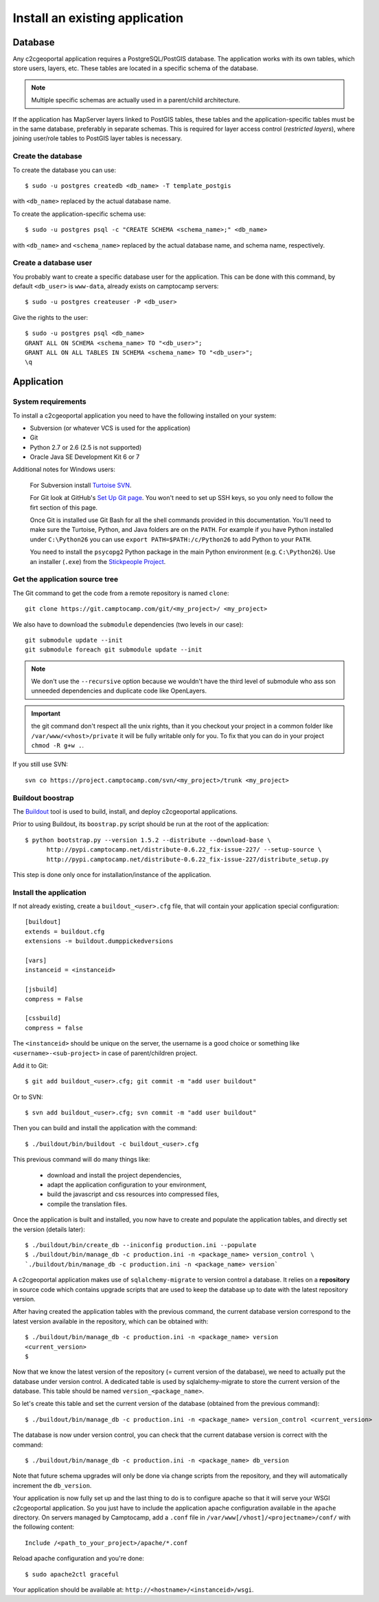 .. _integrator_install_application:

Install an existing application
===============================

Database
--------

Any c2cgeoportal application requires a PostgreSQL/PostGIS database. The
application works with its own tables, which store users, layers, etc. These
tables are located in a specific schema of the database.

.. note::

    Multiple specific schemas are actually used in a parent/child architecture.

If the application has MapServer layers linked to PostGIS tables, these tables
and the application-specific tables must be in the same database, preferably in
separate schemas. This is required for layer access control (*restricted
layers*), where joining user/role tables to PostGIS layer tables is necessary.

Create the database
~~~~~~~~~~~~~~~~~~~

To create the database you can use::

    $ sudo -u postgres createdb <db_name> -T template_postgis

with ``<db_name>`` replaced by the actual database name.

To create the application-specific schema use::

    $ sudo -u postgres psql -c "CREATE SCHEMA <schema_name>;" <db_name>

with ``<db_name>`` and ``<schema_name>`` replaced by the actual database name,
and schema name, respectively.

Create a database user
~~~~~~~~~~~~~~~~~~~~~~

You probably want to create a specific database user for the application. This
can be done with this command, by default ``<db_user>`` is ``www-data``, 
already exists on camptocamp servers::

    $ sudo -u postgres createuser -P <db_user>

Give the rights to the user::

    $ sudo -u postgres psql <db_name>
    GRANT ALL ON SCHEMA <schema_name> TO "<db_user>";
    GRANT ALL ON ALL TABLES IN SCHEMA <schema_name> TO "<db_user>";
    \q 

Application
-----------

System requirements
~~~~~~~~~~~~~~~~~~~

To install a c2cgeoportal application you need to have the following installed
on your system:

* Subversion (or whatever VCS is used for the application)
* Git
* Python 2.7 or 2.6 (2.5 is not supported)
* Oracle Java SE Development Kit 6 or 7

Additional notes for Windows users:

    For Subversion install `Turtoise SVN <http://turtoisesvn.net>`_.

    For Git look at GitHub's `Set Up Git page
    <http://help.github.com/win-set-up-git/>`_. You won't need to set up SSH
    keys, so you only need to follow the firt section of this page.

    Once Git is installed use Git Bash for all the shell commands provided in
    this documentation. You'll need to make sure the Turtoise, Python, and Java
    folders are on the ``PATH``. For example if you have Python installed under
    ``C:\Python26`` you can use ``export PATH=$PATH:/c/Python26`` to add Python
    to your ``PATH``.

    You need to install the ``psycopg2`` Python package in the main Python
    environment (e.g. ``C:\Python26``). Use an installer (``.exe``) from the
    `Stickpeople Project
    <http://www.stickpeople.com/projects/python/win-psycopg/>`_.

Get the application source tree
~~~~~~~~~~~~~~~~~~~~~~~~~~~~~~~


The Git command to get the code from a remote repository is named ``clone``::

    git clone https://git.camptocamp.com/git/<my_project>/ <my_project>

We also have to download the ``submodule`` dependencies
(two levels in our case)::

    git submodule update --init
    git submodule foreach git submodule update --init

.. note::
   We don't use the ``--recursive`` option because we wouldn't 
   have the third level of submodule who ass son unneeded 
   dependencies and duplicate code like OpenLayers.

.. important::
   the git command don't respect all the unix rights, than it you checkout 
   your project in a common folder like ``/var/www/<vhost>/private`` it 
   will be fully writable only for you. To fix that you can do in your project
   ``chmod -R g+w .``.

If you still use SVN::

    svn co https://project.camptocamp.com/svn/<my_project>/trunk <my_project>

Buildout boostrap 
~~~~~~~~~~~~~~~~~

The `Buildout <http://pypi.python.org/pypi/zc.buildout/1.5.2>`_ tool is used to
build, install, and deploy c2cgeoportal applications.

Prior to using Buildout, its ``boostrap.py`` script should be run at the root
of the application::

  $ python bootstrap.py --version 1.5.2 --distribute --download-base \
        http://pypi.camptocamp.net/distribute-0.6.22_fix-issue-227/ --setup-source \
        http://pypi.camptocamp.net/distribute-0.6.22_fix-issue-227/distribute_setup.py

This step is done only once for installation/instance of the application.

Install the application
~~~~~~~~~~~~~~~~~~~~~~~

If not already existing, create a ``buildout_<user>.cfg`` file, 
that will contain your application special
configuration::

    [buildout]
    extends = buildout.cfg
    extensions -= buildout.dumppickedversions

    [vars]
    instanceid = <instanceid>

    [jsbuild]
    compress = False

    [cssbuild]
    compress = false

The ``<instanceid>`` should be unique on the server, the username is a good 
choice or something like ``<username>-<sub-project>`` in case of parent/children project.

Add it to Git::

    $ git add buildout_<user>.cfg; git commit -m "add user buildout"

Or to SVN::

    $ svn add buildout_<user>.cfg; svn commit -m "add user buildout"

Then you can build and install the application with the command::

    $ ./buildout/bin/buildout -c buildout_<user>.cfg

This previous command will do many things like:

  * download and install the project dependencies,

  * adapt the application configuration to your environment,

  * build the javascript and css resources into compressed files,

  * compile the translation files.

Once the application is built and installed, you now have to create and
populate the application tables, and directly set the version (details later)::

    $ ./buildout/bin/create_db --iniconfig production.ini --populate
    $ ./buildout/bin/manage_db -c production.ini -n <package_name> version_control \
    `./buildout/bin/manage_db -c production.ini -n <package_name> version`

A c2cgeoportal application makes use of ``sqlalchemy-migrate`` to version
control a database. It relies on a **repository** in source code which contains
upgrade scripts that are used to keep the database up to date with the
latest repository version.

After having created the application tables with the previous command,
the current database version correspond to the latest version available in
the repository, which can be obtained with::

    $ ./buildout/bin/manage_db -c production.ini -n <package_name> version
    <current_version>
    $

Now that we know the latest version of the repository (= current version of the
database), we need to actually put the database under version control.
A dedicated table is used by sqlalchemy-migrate to store the current version
of the database. This table should be named ``version_<package_name>``.

So let's create this table and set the current version of the database
(obtained from the previous command)::

    $ ./buildout/bin/manage_db -c production.ini -n <package_name> version_control <current_version>

The database is now under version control, you can check that the current
database version is correct with the command::

    $ ./buildout/bin/manage_db -c production.ini -n <package_name> db_version

Note that future schema upgrades will only be done via change scripts from the
repository, and they will automatically increment the ``db_version``.

Your application is now fully set up and the last thing to do is to configure
apache so that it will serve your WSGI c2cgeoportal application. So you just
have to include the application apache configuration available in the
``apache`` directory. On servers managed by Camptocamp, add a ``.conf`` file in
``/var/www[/vhost]/<projectname>/conf/`` with the following content::

    Include /<path_to_your_project>/apache/*.conf

Reload apache configuration and you're done::

    $ sudo apache2ctl graceful

Your application should be available at:
``http://<hostname>/<instanceid>/wsgi``.
